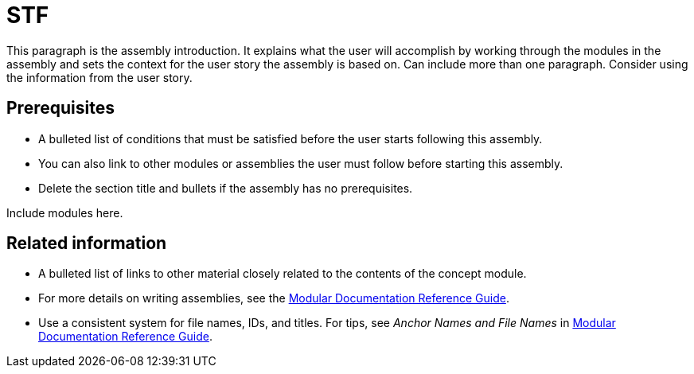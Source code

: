 // This assembly is included in the following assemblies:
//
// <List assemblies here, each on a new line>

// This assembly can be included from other assemblies using the following
// include statement:
// include::<path>/assembly_stf.adoc[leveloffset=+1]

// The following line is necessary to allow assemblies be included in other
// assemblies. It restores the `context` variable to its previous state.
:parent-context-of-stf: {context}

// The file name and the ID are based on the assembly title.
// For example:
// * file name: assembly_my-assembly-a.adoc
// * ID: [id='assembly_my-assembly-a_{context}']
// * Title: = My assembly A
//
// The ID is used as an anchor for linking to the module.
// Avoid changing it after the module has been published
// to ensure existing links are not broken.
//
// In order for  the assembly to be reusable in other assemblies in a guide,
// include {context} in the ID: [id='a-collection-of-modules_{context}'].
//
// If the assembly covers a task, start the title with a verb in the gerund
// form, such as Creating or Configuring.
[id="stf_{context}"]
= STF

// The `context` attribute enables module reuse. Every module's ID
// includes {context}, which ensures that the module has a unique ID even if
// it is reused multiple times in a guide.
:context: stf

// The following block is rendered only if the `internal` variable is set.
// The table shows various metadata useful when editing this file.
ifdef::internal[]
[cols="1,4"]
|===
| Included in |
LIST OF ASSEMBLIES
| User story |
USER STORY
| Jira |
JIRA LINK
| BZ |
BUGZILLA LINK
| SMEs |
SME NAMES
| SME Ack |
YES/NO
| Peer Ack |
YES/NO
|===
endif::[]

This paragraph is the assembly introduction. It explains what the user will accomplish by working through the modules in the assembly and sets the context for the user story the assembly is based on. Can include more than one paragraph. Consider using the information from the user story.

[id="prerequisites-{context}"]
== Prerequisites

* A bulleted list of conditions that must be satisfied before the user starts following this assembly.
* You can also link to other modules or assemblies the user must follow before starting this assembly.
* Delete the section title and bullets if the assembly has no prerequisites.

// The following include statements pull in the module files that comprise
// the assembly. Include any combination of concept, procedure, or reference
// modules required to cover the user story. You can also include other
// assemblies.

Include modules here.

// include::modules/subsystem/proc_doing_one_procedure.adoc[leveloffset=+1]

// [leveloffset=+1] ensures that when a module starts with a level-1 heading
// (= Heading), the heading will be interpreted as a level-2 heading
// (== Heading) in the assembly.

[id='related-information-{context}']
== Related information

* A bulleted list of links to other material closely related to the contents of the concept module.
* For more details on writing assemblies, see the link:https://github.com/redhat-documentation/modular-docs#modular-documentation-reference-guide[Modular Documentation Reference Guide].
* Use a consistent system for file names, IDs, and titles. For tips, see _Anchor Names and File Names_ in link:https://github.com/redhat-documentation/modular-docs#modular-documentation-reference-guide[Modular Documentation Reference Guide].

// The following line is necessary to allow assemblies be included in other
// assemblies. It restores the `context` variable to its previous state.
:context: {parent-context-of-stf}
